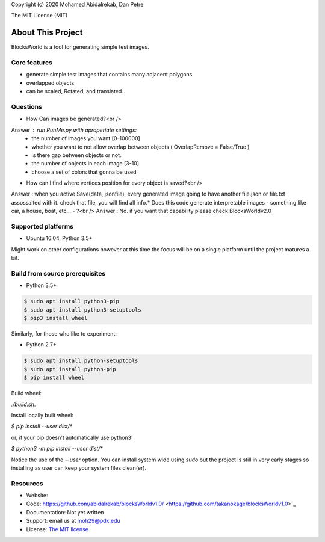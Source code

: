 Copyright (c) 2020 Mohamed Abidalrekab, Dan Petre

The MIT License (MIT)

About This Project
##################

BlocksWorld is a tool for generating simple test images.

Core features
=============

* generate simple test images that contains many adjacent polygons  
* overlapped objects
* can be scaled, Rotated, and translated.
Questions
=========
* How Can images be generated?<br />

Answer : run RunMe.py with aproperiate settings:\
    - the number of images you want [0-100000]\
    - whether you want to not allow overlap between objects ( OverlapRemove = False/True ) \
    - is there gap between objects or not.\
    - the number of objects in each image [3-10]\
    - choose a set of colors that gonna be used\
* How can I find where vertices position for every object is saved?<br />
Answer : when you active Save(data, jsonfile), every generated image going to have another file.json or file.txt assossaited with it. check that file, you will find all info.\
* Does this code generate interpretable images - something like car, a house, boat, etc... - ?<br />
Answer : No. if you want that capability please check BlocksWorldv2.0\

Supported platforms
===================

* Ubuntu 16.04, Python 3.5+

Might work on other configurations however at this time the focus will be on a single platform until the project matures a bit.

Build from source prerequisites
===============================

* Python 3.5+

.. code-block:: bash

    $ sudo apt install python3-pip
    $ sudo apt install python3-setuptools
    $ pip3 install wheel

Similarly, for those who like to experiment:

* Python 2.7+

.. code-block:: bash

    $ sudo apt install python-setuptools
    $ sudo apt install python-pip
    $ pip install wheel

Build wheel:

`./build.sh`.

Install locally built wheel:

`$ pip install --user dist/*`

or, if your pip doesn't automatically use python3:

`$ python3 -m pip install --user dist/*`

Notice the use of the `--user` option. You can install system wide using `sudo` but the project is still in very early stages so installing as user can keep your system files clean(er).

Resources
=========

* Website:
* Code: https://github.com/abidalrekab/blocksWorldv1.0/ <https://github.com/takanokage/blocksWorldv1.0>`_
* Documentation: Not yet written
* Support: email us at moh29@pdx.edu
* License: `The MIT license <https://opensource.org/licenses/MIT>`_

